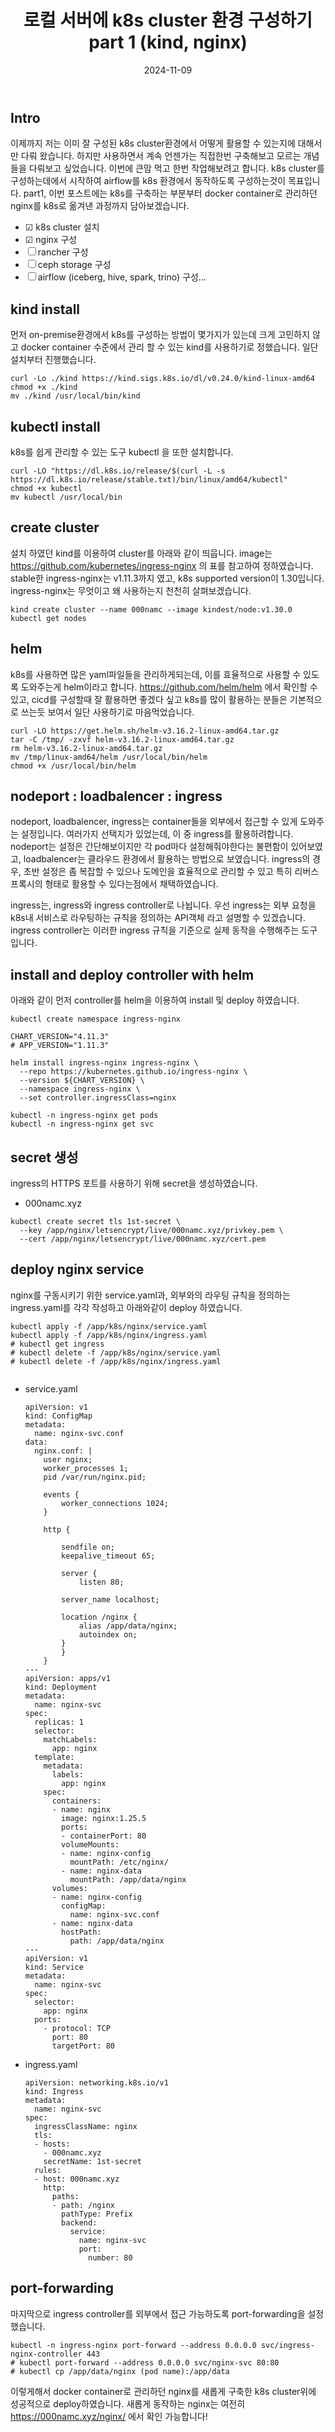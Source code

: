 #+TITLE: 로컬 서버에 k8s cluster 환경 구성하기 part 1 (kind, nginx)
#+LAYOUT: post
#+jekyll_tags: k8s
#+jekyll_categories: Development
#+DATE: 2024-11-09

** Intro

 이제까지 저는 이미 잘 구성된 k8s cluster환경에서 어떻게 활용할 수 있는지에 대해서만 다뤄 왔습니다. 하지만 사용하면서 계속 언젠가는 직접한번 구축해보고 모르는 개념들을 다뤄보고 싶었습니다. 이번에 큰맘 먹고 한번 작업해보려고 합니다. k8s cluster를 구성하는데에서 시작하여 airflow를 k8s 환경에서 동작하도록 구성하는것이 목표입니다. part1, 이번 포스트에는 k8s를 구축하는 부분부터 docker container로 관리하던 nginx를 k8s로 옮겨낸 과정까지 담아보겠습니다.

- ☑ k8s cluster 설치
- ☑ nginx 구성
- ☐ rancher 구성
- ☐ ceph storage 구성
- ☐ airflow (iceberg, hive, spark, trino) 구성... 

** kind install
 먼저 on-premise환경에서 k8s를 구성하는 방법이 몇가지가 있는데 크게 고민하지 않고 docker container 수준에서 관리 할 수 있는 kind를 사용하기로 정했습니다. 일단 설치부터 진행했습니다. 
#+BEGIN_SRC
curl -Lo ./kind https://kind.sigs.k8s.io/dl/v0.24.0/kind-linux-amd64
chmod +x ./kind
mv ./kind /usr/local/bin/kind
#+END_SRC

** kubectl install
k8s를 쉽게 관리할 수 있는 도구 kubectl 을 또한 설치합니다.
#+BEGIN_SRC
curl -LO "https://dl.k8s.io/release/$(curl -L -s https://dl.k8s.io/release/stable.txt)/bin/linux/amd64/kubectl"
chmod +x kubectl
mv kubectl /usr/local/bin
#+END_SRC

** create cluster
설치 하였던 kind를 이용하여 cluster를 아래와 같이 띄웁니다. image는 https://github.com/kubernetes/ingress-nginx 의 표를 참고하여 정하였습니다. stable한 ingress-nginx는 v1.11.3까지 였고, k8s supported version이 1.30입니다. ingress-nginx는 무엇이고 왜 사용하는지 천천히 살펴보겠습니다. 
#+BEGIN_SRC
kind create cluster --name 000namc --image kindest/node:v1.30.0
kubectl get nodes
#+END_SRC

** helm
k8s를 사용하면 많은 yaml파일들을 관리하게되는데, 이를 효율적으로 사용할 수 있도록 도와주는게 helm이라고 합니다. https://github.com/helm/helm 에서 확인할 수 있고, cicd를 구성할때 잘 활용하면 좋겠다 싶고 k8s를 많이 활용하는 분들은 기본적으로 쓰는듯 보여서 일단 사용하기로 마음먹었습니다. 

#+BEGIN_SRC
curl -LO https://get.helm.sh/helm-v3.16.2-linux-amd64.tar.gz
tar -C /tmp/ -zxvf helm-v3.16.2-linux-amd64.tar.gz
rm helm-v3.16.2-linux-amd64.tar.gz
mv /tmp/linux-amd64/helm /usr/local/bin/helm
chmod +x /usr/local/bin/helm
#+END_SRC


** nodeport : loadbalencer : ingress
 nodeport, loadbalencer, ingress는 container들을 외부에서 접근할 수 있게 도와주는 설정입니다. 여러가지 선택지가 있었는데, 이 중 ingress를 활용하려합니다. nodeport는 설정은 간단해보이지만 각 pod마다 설정해줘야한다는 불편함이 있어보였고, loadbalencer는 클라우드 환경에서 활용하는 방법으로 보였습니다. ingress의 경우, 초반 설정은 좀 복잡할 수 있으나 도메인을 효율적으로 관리할 수 있고 특히 리버스 프록시의 형태로 활용할 수 있다는점에서 채택하였습니다.

ingress는, ingress와 ingress controller로 나뉩니다. 우선 ingress는 외부 요청을 k8s내 서비스로 라우팅하는 규칙을 정의하는 API객체 라고 설명할 수 있겠습니다. ingress controller는 이러한 ingress 규칙을 기준으로 실제 동작을 수행해주는 도구 입니다. 

** install and deploy controller with helm

아래와 같이 먼저 controller를 helm을 이용하여 install 및 deploy 하였습니다.

#+BEGIN_SRC
kubectl create namespace ingress-nginx

CHART_VERSION="4.11.3"
# APP_VERSION="1.11.3"

helm install ingress-nginx ingress-nginx \
  --repo https://kubernetes.github.io/ingress-nginx \
  --version ${CHART_VERSION} \
  --namespace ingress-nginx \
  --set controller.ingressClass=nginx

kubectl -n ingress-nginx get pods
kubectl -n ingress-nginx get svc
#+END_SRC


** secret 생성
ingress의 HTTPS 포트를 사용하기 위해 secret을 생성하였습니다.
- 000namc.xyz
#+BEGIN_SRC
kubectl create secret tls 1st-secret \
  --key /app/nginx/letsencrypt/live/000namc.xyz/privkey.pem \
  --cert /app/nginx/letsencrypt/live/000namc.xyz/cert.pem
#+END_SRC



** deploy nginx service

nginx를 구동시키기 위한 service.yaml과, 외부와의 라우팅 규칙을 정의하는 ingress.yaml를 각각 작성하고 아래와같이 deploy 하였습니다. 
#+BEGIN_SRC
kubectl apply -f /app/k8s/nginx/service.yaml  
kubectl apply -f /app/k8s/nginx/ingress.yaml
# kubectl get ingress 
# kubectl delete -f /app/k8s/nginx/service.yaml  
# kubectl delete -f /app/k8s/nginx/ingress.yaml

#+END_SRC

- service.yaml
  #+BEGIN_SRC
apiVersion: v1
kind: ConfigMap
metadata:
  name: nginx-svc.conf
data:
  nginx.conf: |   
    user nginx;
    worker_processes 1;
    pid /var/run/nginx.pid;

    events {
        worker_connections 1024;
    }

    http {

        sendfile on;
        keepalive_timeout 65;

        server {
            listen 80;
      
        server_name localhost;

        location /nginx {
            alias /app/data/nginx;
            autoindex on;
        }
        }
    }
---
apiVersion: apps/v1
kind: Deployment
metadata:
  name: nginx-svc
spec:
  replicas: 1
  selector:
    matchLabels:
      app: nginx
  template:
    metadata:
      labels:
        app: nginx
    spec:
      containers:
      - name: nginx
        image: nginx:1.25.5
        ports:
        - containerPort: 80
        volumeMounts:
        - name: nginx-config
          mountPath: /etc/nginx/
        - name: nginx-data
          mountPath: /app/data/nginx
      volumes:
      - name: nginx-config
        configMap:
          name: nginx-svc.conf
      - name: nginx-data
        hostPath:
          path: /app/data/nginx
---
apiVersion: v1
kind: Service
metadata:
  name: nginx-svc  
spec:
  selector:
    app: nginx      
  ports:
    - protocol: TCP
      port: 80      
      targetPort: 80 
  #+END_SRC
- ingress.yaml
  #+BEGIN_SRC
apiVersion: networking.k8s.io/v1
kind: Ingress
metadata:
  name: nginx-svc
spec:
  ingressClassName: nginx
  tls:
  - hosts:
    - 000namc.xyz
    secretName: 1st-secret
  rules:
  - host: 000namc.xyz
    http:
      paths:
      - path: /nginx
        pathType: Prefix
        backend:
          service:
            name: nginx-svc
            port:
              number: 80
  #+END_SRC

** port-forwarding

마지막으로 ingress controller를 외부에서 접근 가능하도록 port-forwarding을 설정했습니다. 
#+BEGIN_SRC
kubectl -n ingress-nginx port-forward --address 0.0.0.0 svc/ingress-nginx-controller 443
# kubectl port-forward --address 0.0.0.0 svc/nginx-svc 80:80
# kubectl cp /app/data/nginx (pod name):/app/data
#+END_SRC

이렇게해서 docker container로 관리하던 nginx를 새롭게 구축한 k8s cluster위에 성공적으로 deploy하였습니다. 새롭게 동작하는 nginx는 여전히 https://000namc.xyz/nginx/ 에서 확인 가능합니다! 


